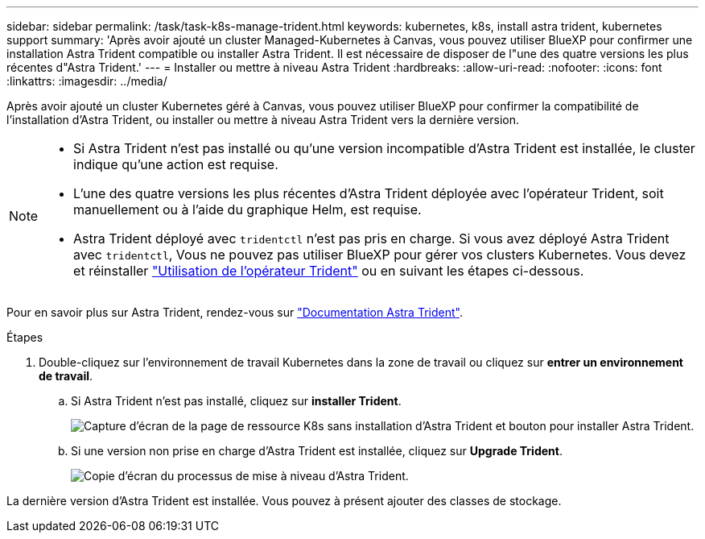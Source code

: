 ---
sidebar: sidebar 
permalink: /task/task-k8s-manage-trident.html 
keywords: kubernetes, k8s, install astra trident, kubernetes support 
summary: 'Après avoir ajouté un cluster Managed-Kubernetes à Canvas, vous pouvez utiliser BlueXP pour confirmer une installation Astra Trident compatible ou installer Astra Trident. Il est nécessaire de disposer de l"une des quatre versions les plus récentes d"Astra Trident.' 
---
= Installer ou mettre à niveau Astra Trident
:hardbreaks:
:allow-uri-read: 
:nofooter: 
:icons: font
:linkattrs: 
:imagesdir: ../media/


[role="lead"]
Après avoir ajouté un cluster Kubernetes géré à Canvas, vous pouvez utiliser BlueXP pour confirmer la compatibilité de l'installation d'Astra Trident, ou installer ou mettre à niveau Astra Trident vers la dernière version.

[NOTE]
====
* Si Astra Trident n'est pas installé ou qu'une version incompatible d'Astra Trident est installée, le cluster indique qu'une action est requise.
* L'une des quatre versions les plus récentes d'Astra Trident déployée avec l'opérateur Trident, soit manuellement ou à l'aide du graphique Helm, est requise.
* Astra Trident déployé avec `tridentctl` n'est pas pris en charge. Si vous avez déployé Astra Trident avec `tridentctl`, Vous ne pouvez pas utiliser BlueXP pour gérer vos clusters Kubernetes. Vous devez  et réinstaller link:https://docs.netapp.com/us-en/trident/trident-get-started/kubernetes-deploy-operator.html["Utilisation de l'opérateur Trident"^] ou en suivant les étapes ci-dessous.


====
Pour en savoir plus sur Astra Trident, rendez-vous sur link:https://docs.netapp.com/us-en/trident/index.html["Documentation Astra Trident"^].

.Étapes
. Double-cliquez sur l'environnement de travail Kubernetes dans la zone de travail ou cliquez sur *entrer un environnement de travail*.
+
.. Si Astra Trident n'est pas installé, cliquez sur *installer Trident*.
+
image:screenshot-k8s-install-trident.png["Capture d'écran de la page de ressource K8s sans installation d'Astra Trident et bouton pour installer Astra Trident."]

.. Si une version non prise en charge d'Astra Trident est installée, cliquez sur *Upgrade Trident*.
+
image:screenshot-k8s-upgrade-trident.png["Copie d'écran du processus de mise à niveau d'Astra Trident."]





La dernière version d'Astra Trident est installée. Vous pouvez à présent ajouter des classes de stockage.
